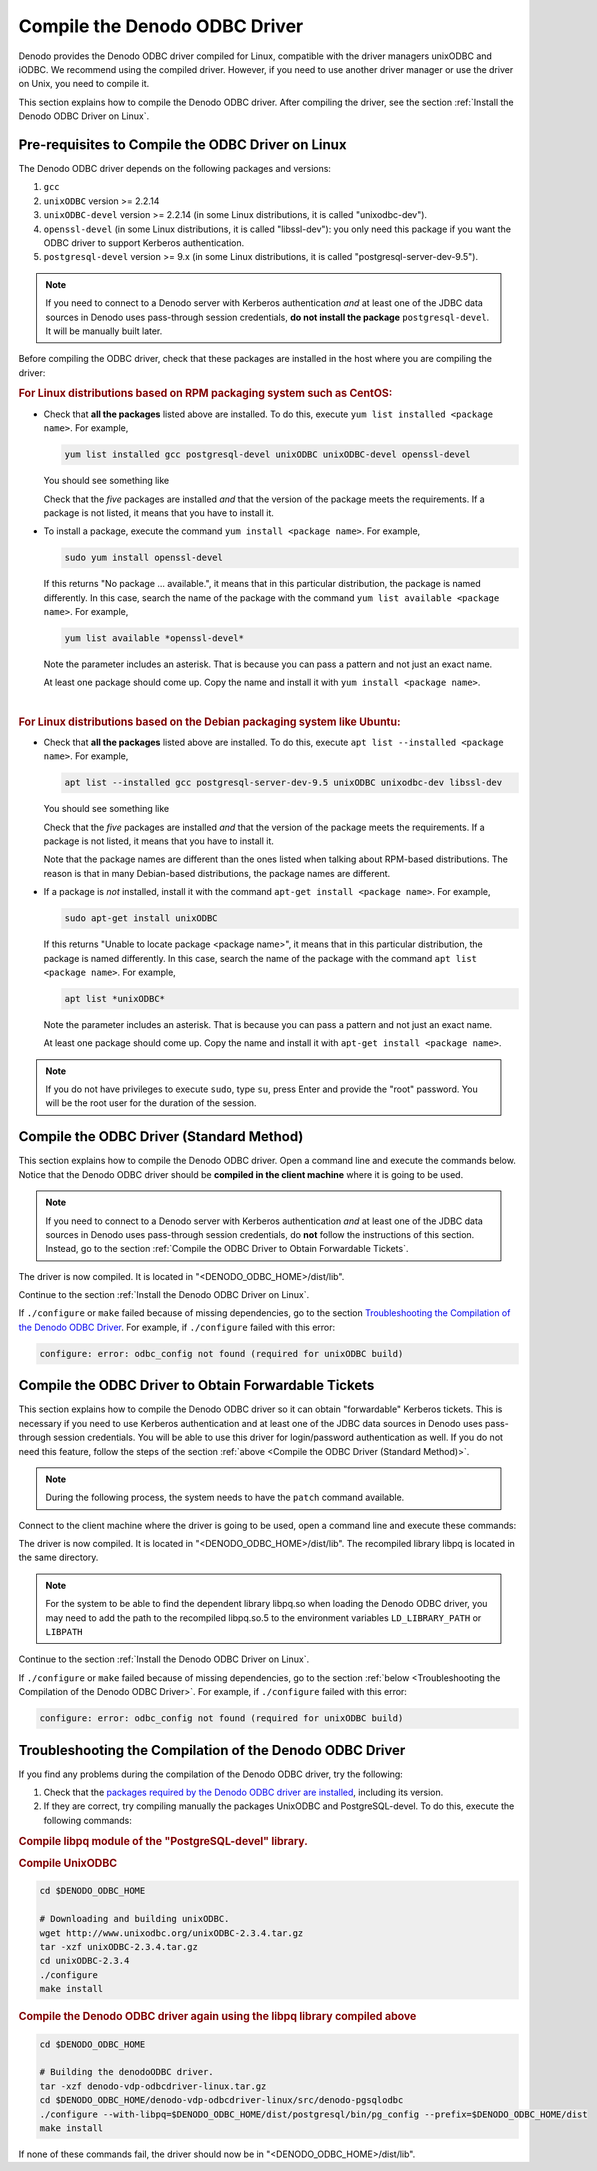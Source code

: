 ================================
Compile the Denodo ODBC Driver
================================

Denodo provides the Denodo ODBC driver compiled for Linux, compatible with the driver managers unixODBC and iODBC. We recommend using the compiled driver. However, if you need to use another driver manager or use the driver on Unix, you need to compile it.

This section explains how to compile the Denodo ODBC driver. After compiling the driver, see the section :ref:`Install the Denodo ODBC Driver on Linux`.

Pre-requisites to Compile the ODBC Driver on Linux
==================================================

The Denodo ODBC driver depends on the following packages and versions:

1. ``gcc``
#. ``unixODBC`` version >= 2.2.14
#. ``unixODBC-devel`` version >= 2.2.14 (in some Linux distributions, it is called "unixodbc-dev").
#. ``openssl-devel`` (in some Linux distributions, it is called "libssl-dev"): you only need this package if you want the ODBC driver to support Kerberos authentication.
#. ``postgresql-devel`` version >= 9.x (in some Linux distributions, it is called "postgresql-server-dev-9.5").

.. note:: If you need to connect to a Denodo server with Kerberos authentication *and* at least one of the JDBC data sources in Denodo uses pass-through session credentials, **do not install the package** ``postgresql-devel``. It will be manually built later.

Before compiling the ODBC driver, check that these packages are installed in the host where you are compiling the driver:

.. rubric:: For Linux distributions based on RPM packaging system such as CentOS:

-  Check that **all the packages** listed above are installed. To do this, execute ``yum list installed <package name>``. For example,

   .. code-block:: bash
   
      yum list installed gcc postgresql-devel unixODBC unixODBC-devel openssl-devel
         
   You should see something like
   
   .. code-block:: none
      :emphasize-lines: 2-6

      Installed Packages
      gcc.x86_64                                                     4.8.2-16.2.el7_0
      openssl-devel.x86_64                                            1:1.0.1e-60.el7
      postgresql-devel.x86_64                                            9.2.18-1.el7
      unixODBC.x86_64                                                    2.3.1-11.el7
      unixODBC-devel.x86_64                                              2.3.1-11.el7

   Check that the *five* packages are installed *and* that the version of the package meets the requirements. If a package is not listed, it means that you have to install it.
   
-  To install a package, execute the command ``yum install <package name>``. For example, 

   .. code-block:: bash
   
      sudo yum install openssl-devel
      
   If this returns "No package ... available.", it means that in this particular distribution, the package is named differently. In this case, search the name of the package with the command ``yum list available <package name>``. For example, 
   
   .. code-block:: bash
   
      yum list available *openssl-devel*
   
   Note the parameter includes an asterisk. That is because you can pass a pattern and not just an exact name.
   
   At least one package should come up. Copy the name and install it with ``yum install <package name>``.

|

.. rubric:: For Linux distributions based on the Debian packaging system like Ubuntu:

-  Check that **all the packages** listed above are installed. To do this, execute ``apt list --installed <package name>``. For example,

   .. code-block:: bash
   
      apt list --installed gcc postgresql-server-dev-9.5 unixODBC unixodbc-dev libssl-dev

   You should see something like
   
   .. code-block:: none
      :emphasize-lines: 2-6
   
      Listing... Done
      gcc/trusty,now 4:4.8.2-1ubuntu6 amd64 [installed]
      libssl-dev/trusty-updates,trusty-security,now 1.0.1f-1ubuntu2.22 amd64 [installed]
      postgresql-server-dev-9.5/trusty-updates,now 9.5.14-0ubuntu0.14.04 amd64 [installed]
      unixodbc/trusty,now 2.2.14p2-5ubuntu5 amd64 [installed]
      unixodbc-dev/trusty,now 2.2.14p2-5ubuntu5 amd64 [installed]

   Check that the *five* packages are installed *and* that the version of the package meets the requirements. If a package is not listed, it means that you have to install it.

   Note that the package names are different than the ones listed when talking about RPM-based distributions. The reason is that in many Debian-based distributions, the package names are different. 

-  If a package is *not* installed, install it with the command ``apt-get install <package name>``. For example, 

   .. code-block:: bash
   
      sudo apt-get install unixODBC
      
   If this returns "Unable to locate package <package name>", it means that in this particular distribution, the package is named differently. In this case, search the name of the package with the command ``apt list <package name>``. For example,

   .. code-block:: bash
   
      apt list *unixODBC*
   
   Note the parameter includes an asterisk. That is because you can pass a pattern and not just an exact name. 

   At least one package should come up. Copy the name and install it with ``apt-get install <package name>``.

.. note:: If you do not have privileges to execute ``sudo``, type ``su``, press Enter and provide the "root" password. You will be the root user for the duration of the session.

Compile the ODBC Driver (Standard Method)
=========================================

This section explains how to compile the Denodo ODBC driver. Open a command line and execute the commands below. Notice that the Denodo ODBC driver should be **compiled in the client machine** where it is going to be used.

.. note:: If you need to connect to a Denodo server with Kerberos authentication *and* at least one of the JDBC data sources in Denodo uses pass-through session credentials, do **not** follow the instructions of this section. Instead, go to the section :ref:`Compile the ODBC Driver to Obtain Forwardable Tickets`.
 
.. code-block:: bash
   :emphasize-lines: 1-4

   # Important: in the line below, replace "<DENODO_ODBC_HOME>" with the path to the 
   # directory that contains the denodo-vdp-odbcdriver-linux.tar.gz file.
   # This file can be obtained from <DENODO_HOME>/tools/client-drivers/odbc in
   # the machine where the Denodo server is installed.

   export DENODO_ODBC_HOME=<DENODO_ODBC_HOME>

   cd $DENODO_ODBC_HOME
   
   # Building the denodoODBC driver.
   tar -xzf denodo-vdp-odbcdriver-linux.tar.gz
   cd denodo-vdp-odbcdriver-linux/src/denodo-pgsqlodbc
   ./configure --prefix=$DENODO_ODBC_HOME/dist
   make install

The driver is now compiled. It is located in "<DENODO_ODBC_HOME>/dist/lib".

Continue to the section :ref:`Install the Denodo ODBC Driver on Linux`.
       
If ``./configure`` or ``make`` failed because of missing dependencies, go to the section `Troubleshooting the Compilation of the Denodo ODBC Driver`_. For example, if ``./configure`` failed with this error:
   
.. code-block:: none

   configure: error: odbc_config not found (required for unixODBC build)


Compile the ODBC Driver to Obtain Forwardable Tickets
=====================================================

This section explains how to compile the Denodo ODBC driver so it can obtain "forwardable" Kerberos tickets. This is necessary if you need to use Kerberos authentication and at least one of the JDBC data sources in Denodo uses pass-through session credentials. You will be able to use this driver for login/password authentication as well. If you do not need this feature, follow the steps of the section :ref:`above <Compile the ODBC Driver (Standard Method)>`.

.. note:: During the following process, the system needs to have the ``patch`` command available.

Connect to the client machine where the driver is going to be used, open a command line and execute these commands:

.. code-block:: bash
   :emphasize-lines: 1-4

   # Important: in the line below, replace "<DENODO_ODBC_HOME>" with the path to the 
   # directory that contains the denodo-vdp-odbcdriver-linux.tar.gz file.
   # This file can be obtained from <DENODO_HOME>/tools/client-drivers/odbc in
   # the machine where the Denodo server is installed.
   
   export DENODO_ODBC_HOME=<DENODO_ODBC_HOME>
      
   cd $DENODO_ODBC_HOME   
   tar -xzf denodo-vdp-odbcdriver-linux.tar.gz
   cd denodo-vdp-odbcdriver-linux/src
   
   # Downloading the source code of PostgreSQL
   wget https://ftp.postgresql.org/pub/source/v9.5.14/postgresql-9.5.14.tar.gz   
   tar -xzf postgresql-9.5.14.tar.gz
   
   # The file "denodo-vdp-odbcdriver-linux.tar.gz" includes a patch that modifies the
   # libpq library of PostgreSQL so the Kerberos authentication works with Denodo.
   cd postgresql-9.5.14
   patch ./src/interfaces/libpq/fe-auth.c ./libpq.patch
   
   # Building libpq library included with PostgreSQL.
   ./configure --with-krb-srvnam=HTTP --with-openssl --without-readline --prefix=$DENODO_ODBC_HOME/dist/postgresql
   make install
   
   # Building the denodoODBC driver.
   cd $DENODO_ODBC_HOME/denodo-vdp-odbcdriver-linux/src/denodo-pgsqlodbc
   ./configure --with-libpq=$DENODO_ODBC_HOME/dist/postgresql/bin/pg_config --prefix=$DENODO_ODBC_HOME/dist
   make install
      
   # Moving libpq next to the denodoODBC driver.
   cd $DENODO_ODBC_HOME/dist
   cp postgresql/lib/libpq.so.5 lib/
 
The driver is now compiled. It is located in "<DENODO_ODBC_HOME>/dist/lib".
The recompiled library libpq is located in the same directory.

.. note:: For the system to be able to find the dependent library libpq.so when loading the Denodo ODBC driver, you may need to add the path to the recompiled libpq.so.5 to the environment variables ``LD_LIBRARY_PATH`` or ``LIBPATH``

Continue to the section :ref:`Install the Denodo ODBC Driver on Linux`.

If ``./configure`` or ``make`` failed because of missing dependencies, go to the section :ref:`below <Troubleshooting the Compilation of the Denodo ODBC Driver>`. For example, if ``./configure`` failed with this error:
   
.. code-block:: none

   configure: error: odbc_config not found (required for unixODBC build)


Troubleshooting the Compilation of the Denodo ODBC Driver
=========================================================

If you find any problems during the compilation of the Denodo ODBC driver, try the following:

1. Check that the `packages required by the Denodo ODBC driver are installed <Pre-requisites to Compile the ODBC Driver on Linux_>`_, including its version.

   
#. If they are correct, try compiling manually the packages UnixODBC and PostgreSQL-devel. To do this, execute the following commands:

.. rubric:: Compile libpq module of the "PostgreSQL-devel" library.

.. code-block:: bash
   :emphasize-lines: 1-4

   # Important: in the line below, replace "<DENODO_ODBC_HOME>" with the path to the 
   # directory that contains the denodo-vdp-odbcdriver-linux.tar.gz file.
   # This file can be obtained from <DENODO_HOME>/tools/client-drivers/odbc in
   # the machine where the Denodo server is installed.

   export DENODO_ODBC_HOME=<DENODO_ODBC_HOME>

   cd $DENODO_ODBC_HOME
   
   # Downloading and building libpq included with PostgreSQL.
   wget https://ftp.postgresql.org/pub/source/v9.5.14/postgresql-9.5.14.tar.gz   
   tar -xzf postgresql-9.5.14.tar.gz
   cd postgresql-9.5.14
   ./configure --with-krb-srvnam=HTTP --with-openssl --without-readline --prefix=$DENODO_ODBC_HOME/dist/postgresql
   make install

.. rubric:: Compile UnixODBC

.. code-block:: sh

   cd $DENODO_ODBC_HOME
   
   # Downloading and building unixODBC.
   wget http://www.unixodbc.org/unixODBC-2.3.4.tar.gz
   tar -xzf unixODBC-2.3.4.tar.gz
   cd unixODBC-2.3.4
   ./configure
   make install
   
.. rubric:: Compile the Denodo ODBC driver again using the libpq library compiled above

.. code-block:: sh

   cd $DENODO_ODBC_HOME
   
   # Building the denodoODBC driver.
   tar -xzf denodo-vdp-odbcdriver-linux.tar.gz
   cd $DENODO_ODBC_HOME/denodo-vdp-odbcdriver-linux/src/denodo-pgsqlodbc
   ./configure --with-libpq=$DENODO_ODBC_HOME/dist/postgresql/bin/pg_config --prefix=$DENODO_ODBC_HOME/dist
   make install
   
If none of these commands fail, the driver should now be in "<DENODO_ODBC_HOME>/dist/lib".
